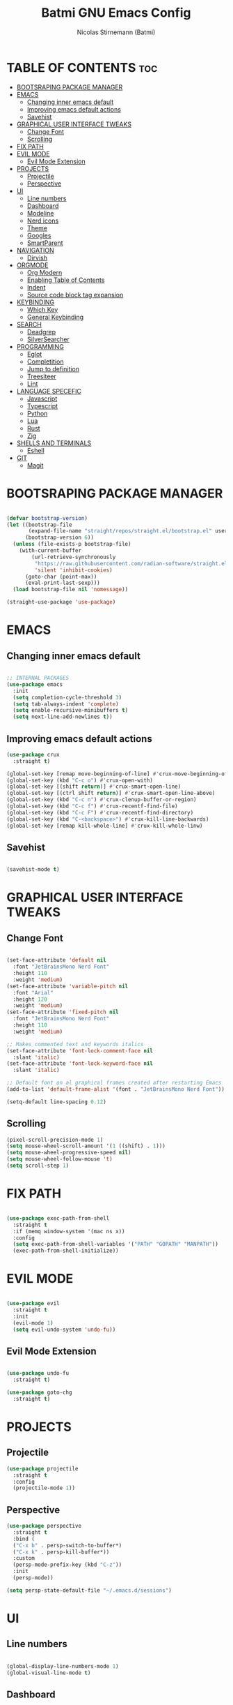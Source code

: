 #+AUTHOR: Nicolas Stirnemann (Batmi)
#+TITLE: Batmi GNU Emacs Config
#+DESCRIPTION: Batmi's personal Emacs config
#+STARTUP: showeverything
#+OPTIONS: toc:2

* TABLE OF CONTENTS :toc:
- [[#bootsraping-package-manager][BOOTSRAPING PACKAGE MANAGER]]
- [[#emacs][EMACS]]
  - [[#changing-inner-emacs-default][Changing inner emacs default]]
  - [[#improving-emacs-default-actions][Improving emacs default actions]]
  - [[#savehist][Savehist]]
- [[#graphical-user-interface-tweaks][GRAPHICAL USER INTERFACE TWEAKS]]
  - [[#change-font][Change Font]]
  - [[#scrolling][Scrolling]]
- [[#fix-path][FIX PATH]]
- [[#evil-mode][EVIL MODE]]
  - [[#evil-mode-extension][Evil Mode Extension]]
- [[#projects][PROJECTS]]
  - [[#projectile][Projectile]]
  - [[#perspective][Perspective]]
- [[#ui][UI]]
  - [[#line-numbers][Line numbers]]
  - [[#dashboard][Dashboard]]
  - [[#modeline][Modeline]]
  - [[#nerd-icons][Nerd icons]]
  - [[#theme][Theme]]
  - [[#googles][Googles]]
  - [[#smartparent][SmartParent]]
- [[#navigation][NAVIGATION]]
  - [[#dirvish][Dirvish]]
- [[#orgmode][ORGMODE]]
  - [[#org-modern][Org Modern]]
  - [[#enabling-table-of-contents][Enabling Table of Contents]]
  - [[#indent][Indent]]
  - [[#source-code-block-tag-expansion][Source code block tag expansion]]
- [[#keybinding][KEYBINDING]]
  - [[#which-key][Which Key]]
  - [[#general-keybinding][General Keybinding]]
- [[#search][SEARCH]]
  - [[#deadgrep][Deadgrep]]
  - [[#silversearcher][SilverSearcher]]
- [[#programming][PROGRAMMING]]
  - [[#eglot][Eglot]]
  - [[#completition][Completition]]
  - [[#jump-to-definition][Jump to definition]]
  - [[#treesiteer][Treesiteer]]
  - [[#lint][Lint]]
- [[#language-specefic][LANGUAGE SPECEFIC]]
  - [[#javascript][Javascript]]
  - [[#typescript][Typescript]]
  - [[#python][Python]]
  - [[#lua][Lua]]
  - [[#rust][Rust]]
  - [[#zig][Zig]]
- [[#shells-and-terminals][SHELLS AND TERMINALS]]
  - [[#eshell][Eshell]]
- [[#git][GIT]]
  - [[#magit][Magit]]

* BOOTSRAPING PACKAGE MANAGER
#+begin_src emacs-lisp

  (defvar bootstrap-version)
  (let ((bootstrap-file
         (expand-file-name "straight/repos/straight.el/bootstrap.el" user-emacs-directory))
        (bootstrap-version 6))
    (unless (file-exists-p bootstrap-file)
      (with-current-buffer
          (url-retrieve-synchronously
           "https://raw.githubusercontent.com/radian-software/straight.el/develop/install.el"
           'silent 'inhibit-cookies)
        (goto-char (point-max))
        (eval-print-last-sexp)))
    (load bootstrap-file nil 'nomessage))

  (straight-use-package 'use-package)

#+end_src

* EMACS

** Changing inner emacs default
#+begin_src emacs-lisp

;; INTERNAL PACKAGES
(use-package emacs
  :init
  (setq completion-cycle-threshold 3)
  (setq tab-always-indent 'complete)
  (setq enable-recursive-minibuffers t)
  (setq next-line-add-newlines t))

#+end_src

** Improving emacs default actions
#+begin_src emacs-lisp
(use-package crux
  :straight t)

(global-set-key [remap move-beginning-of-line] #'crux-move-beginning-of-line)
(global-set-key (kbd "C-c o") #'crux-open-with)
(global-set-key [(shift return)] #'crux-smart-open-line)
(global-set-key [(ctrl shift return)] #'crux-smart-open-line-above)
(global-set-key (kbd "C-c n") #'crux-clenup-buffer-or-region)
(global-set-key (kbd "C-c f") #'crux-recentf-find-file)
(global-set-key (kbd "C-c F") #'crux-recentf-find-directory)
(global-set-key (kbd "C-<backspace>") #'crux-kill-line-backwards)
(global-set-key [remap kill-whole-line] #'crux-kill-whole-linw)
#+end_src

** Savehist
#+begin_src emacs-lisp

  (savehist-mode t)

#+end_src

* GRAPHICAL USER INTERFACE TWEAKS

** Change Font
#+begin_src emacs-lisp

   (set-face-attribute 'default nil
     :font "JetBrainsMono Nerd Font"
     :height 110
     :weight 'medium)
   (set-face-attribute 'variable-pitch nil
     :font "Arial"
     :height 120
     :weight 'medium)
   (set-face-attribute 'fixed-pitch nil
     :font "JetBrainsMono Nerd Font"
     :height 110
     :weight 'medium)

   ;; Makes commented text and keywords italics
   (set-face-attribute 'font-lock-comment-face nil
     :slant 'italic)
   (set-face-attribute 'font-lock-keyword-face nil
     :slant 'italic)

   ;; Default font on al graphical frames created after restarting Emacs
   (add-to-list 'default-frame-alist '(font . "JetBrainsMono Nerd Font"))

   (setq-default line-spacing 0.12)

#+end_src

** Scrolling
#+begin_src emacs-lisp
  (pixel-scroll-precision-mode 1)
  (setq mouse-wheel-scroll-amount '(1 ((shift) . 1)))
  (setq mouse-wheel-progressive-speed nil)
  (setq mouse-wheel-follow-mouse 't)
  (setq scroll-step 1)
#+end_src

* FIX PATH
#+begin_src emacs-lisp

  (use-package exec-path-from-shell
    :straight t
    :if (memq window-system '(mac ns x))
    :config
    (setq exec-path-from-shell-variables '("PATH" "GOPATH" "MANPATH"))
    (exec-path-from-shell-initialize))

#+end_src

* EVIL MODE
#+begin_src emacs-lisp

(use-package evil
  :straight t
  :init
  (evil-mode 1)
  (setq evil-undo-system 'undo-fu))

#+end_src

** Evil Mode Extension
#+begin_src emacs-lisp

(use-package undo-fu
  :straight t)

(use-package goto-chg
  :straight t)

#+end_src

* PROJECTS

** Projectile
#+begin_src emacs-lisp
  (use-package projectile
    :straight t
    :config
    (projectile-mode 1))
#+end_src

** Perspective
#+begin_src emacs-lisp
  (use-package perspective
    :straight t
    :bind (
    ("C-x b" . persp-switch-to-buffer*)
    ("C-x k" . persp-kill-buffer*))
    :custom
    (persp-mode-prefix-key (kbd "C-z"))
    :init
    (persp-mode))

  (setq persp-state-default-file "~/.emacs.d/sessions")
#+end_src

* UI

** Line numbers
#+begin_src emacs-lisp

  (global-display-line-numbers-mode 1)
  (global-visual-line-mode t)

#+end_src

** Dashboard
#+begin_src emacs-lisp

  (use-package dashboard
    :straight t
    :init
    (setq initial-buffer-choice 'dashboard-open)
    (setq dashboard-set-heading-icons t)
    (setq dashboard-set-file-icons t)
    (setq dashboard-banner-logo-title "There are things you can't see unless you change your standing.")
    (setq dashboard-startup-banner "/Users/batmi/.emacs.d/heart.jpeg")
    (setq dashboard-center-content nil)
    (setq dashboard-items '((recents . 5)
                            (agenda . 5)
                            (bookmarks . 3)
                            (projects . 3)
                            (registers . 3)))
    :config
    (dashboard-setup-startup-hook))

#+end_src

** Modeline
#+begin_src emacs-lisp

  (use-package doom-modeline
    :straight t
    :init (doom-modeline-mode 1)
    :config
    (setq doom-modeline-height 30
          doom-modeline-bar-width 5
          doom-modeline-persp-name t
          doom-modeline-persp-icon t))

#+end_src

** Nerd icons
#+begin_src emacs-lisp

  (use-package nerd-icons
     :straight t
     :custom
     (nerd-icons-font-family "JetBrainsMono Nerd Font"))

  (use-package nerd-icons-dired
    :straight t
    :hook
    (dired-mode . nerd-icons-dired-mode))

#+end_src

** Theme

*** ef-themes
#+begin_src emacs-lisp
  (use-package ef-themes
    :straight t)

#+end_src

*** doom-themes
#+begin_src emacs-lisp
  (use-package doom-themes
    :straight t
    :config
    (setq doom-themes-enable-bold t
	  doom-themes-enable-italic t))

#+end_src

*** load theme
#+begin_src emacs-lisp

  (load-theme 'doom-tokyo-night t)
  (doom-themes-org-config)

#+end_src

** Googles
#+begin_src emacs-lisp
(use-package goggles
  :straight t
  :hook ((prog-mode text-mode) . goggles-mode)
  :config
  (setq-default googles-pulse t))
#+end_src

** SmartParent
#+begin_src emacs-lisp
(use-package smartparens
  :straight t)

(add-hook 'prog-mode #'smartparents-strict-mode)
#+end_src

* NAVIGATION

** Dirvish
#+begin_src emacs-lisp
(use-package dirvish
  :straight t)

(dirvish-override-dired-mode)
#+end_src

* ORGMODE

** Org Modern
#+begin_src emacs-lisp

(use-package org-modern
  :straight t
  :init (with-eval-after-load 'org (global-org-modern-mode)))

#+end_src

** Enabling Table of Contents
#+begin_src emacs-lisp

  (use-package toc-org
    :straight t
    :after org
    :hook (org-mode . toc-org-enable))

#+end_src

** Indent
#+begin_src emacs-lisp

  (use-package org-indent :after org :straight nil :delight)
  (setq org-edit-src-content-indentation 0)

#+end_src

** Source code block tag expansion

#+begin_src emacs-lisp
  (require 'org-tempo)
#+end_src

* KEYBINDING

** Which Key
#+begin_src emacs-lisp

  (use-package which-key
    :straight t
    :config
    (add-hook 'after-init-hook 'which-key-mode))

#+end_src

** General Keybinding
#+begin_src emacs-lisp

  (global-set-key (kbd "M-i") #'previous-line)
  (global-set-key (kbd "M-j") #'backward-char)
  (global-set-key (kbd "M-k") #'next-line)
  (global-set-key (kbd "M-l") #'forward-char)

  (global-set-key (kbd "M-u") #'backward-word)
  (global-set-key (kbd "M-o") #'forward-word)
  (global-set-key (kbd "<f5>") #'deadgrep)

#+end_src

* SEARCH

** Deadgrep
#+begin_src emacs-lisp

  (use-package deadgrep
    :straight t)

#+end_src

** SilverSearcher
#+begin_src emacs-lisp

(use-package ag
  :straight t)

#+end_src
* PROGRAMMING

** Eglot
#+begin_src emacs-lisp
  (use-package eglot
    :custom
    (eldoc-echo-area-use-multiline-p)
    (eglot-autoshutdown t)
    (eglot-events-buffer-size 0)
    (read-process-output-max (* 1024 1024))
    :config
    (add-to-list 'eglot-server-programs '((python-mode python-ts-mode) . ("pyright-langserver" "--stdio")))
    :bind (
    ("C-c l b" . eglot-format-buffer)
	  ("C-c l a" . eglot-code-actions)
	  ("C-c l e" . eglot-reconnect)
	  ("C-c l r" . eglot-rename)))

  (add-hook 'python-base-mode-hook 'eglot-ensure)
  (add-hook 'zig-mode-hook 'eglot-ensure)
  (add-hook 'go-ts-mode-hook 'eglot-ensure)
  (add-hook 'c-ts-mode-hook 'eglot-ensure)
  (add-hook 'c++-ts-mode-hook 'eglot-ensure)
  (add-hook 'kotlin-mode-hook 'eglot-ensure)
  (add-hook 'rustic-mode-hook 'eglot-ensure)
  (add-hook 'css-ts-mode-hook 'eglot-ensure)
  (add-hook 'html-mode-hook 'eglot-ensure)
  (add-hook 'js-base-mode-hook 'eglot-ensure)
  (add-hook 'tsx-ts-mode-hook 'eglot-ensure)
  (add-hook 'latex-mode-hook 'eglot-ensure)
  (add-hook 'php-mode-hook 'eglot-ensure)

#+end_src

** Completition

*** Vertico . Orderless
 + Vertico, minimalist completition for minibuffer
 + Counsel, a collection of Ivy-enhanced versions of common Emacs commands.

#+begin_src emacs-lisp

;; Enable vertico
(use-package vertico
  :straight t
  :custom
  (vertico-cycle t)
  :init
  (vertico-mode))

(defun orderless-fast-dispatch (word index total)
  (and (= index 0) (= total 1) (length< word 4)
       `(orderless-regexp . ,(concat "^"(regexp-quote word)))))

(use-package orderless
  :straight t
  :init
  (setq completion-category-defaults nil
        completion-category-overrides '((file (styles partial-completion)))))

(orderless-define-completion-style orderless-fast
  (orderless-style-dispatchers '(orderless-fast-dispatch))
  (orderless-matching-styles '(orderless-literal orderless-regexp)))

(setq completion-styles '(orderless-fast basic))

#+end_src

*** Code-completion framework
#+begin_src emacs-lisp

(use-package corfu
:straight t
:custom
(corfu-cycle t)
(corfu-auto t)
(corfu-auto-delay 0.5)
(corfu-auto-prefix 1)
(corfu-separator ?\s)
(corfu-quit-at-boundary nil)
(corfu-quit-no-match 'separator)
(corfu-preview-current nil)
(corfu-preselect 'prompt)
(corfu-scroll-margin 5)
:init
(global-corfu-mode))

(use-package cape
  :straight t
  :init
  (add-to-list 'completion-at-point-functions #'cape-dabbrev)
  (add-to-list 'completion-at-point-functions #'cape-file)
  (add-to-list 'completion-at-point-functions #'cape-elisp-block))

#+end_src

** Jump to definition
#+begin_src emacs-lisp
  (use-package dumb-jump
  :straight t)

  (setq xref-show-definitions-function #'xref-show-definitions-completing-read)
  (add-hook 'xref-backend-functions #'dumb-jump-xref-activate)
#+end_src

** Treesiteer
#+begin_src emacs-lisp

  (use-package treesit-auto
    :straight t
    :custom (treesit-auto-install 'prompt)
    :config (global-treesit-auto-mode))

#+end_src

** Lint
#+begin_src emacs-lisp

 (use-package flycheck
   :straight t
   :defer 2
   :init (global-flycheck-mode t)
   :custom
   (flycheck-display-errors-delay .3)
   (setq flycheck-check-syntax-automatically '(mode-enabled save idle-change))
   (setq flycheck-highlighting-mode 'lines)
   (setq flycheck-indication-mode 'left-margin)
   (setq flycheck-checker-error-threshold 2000))

(use-package flycheck-pos-tip
  :straight t
  :after flycheck
  :init (flycheck-pos-tip-mode))

#+end_src

* LANGUAGE SPECEFIC

** Javascript

*** Configuration
#+begin_src emacs-lisp
  (add-hook 'js-ts-mode-hook
	  (lambda()
	    (local-unset-key (kbd "M-."))))

  (setq js-indent-level 2)
#+end_src

*** JS2-Minor Mode
#+begin_src emacs-lisp
(use-package js2-mode
  :straight t)

(add-hook 'js-mode-hook 'js2-minor-mode)
#+end_src

** Typescript
#+begin_src emacs-lisp
(use-package tide
  :straight t
  :after (typescript-mode corfu flycheck)
  :hook((typescript-mode . tide-setup)
	(tsx-ts-mode. tide-setup)
	(typescript-ts-mode . tide-hl-identifier-mode)
	(before-save . tide-format-before-save)))
#+end_src

** Python

*** Pyenv
#+begin_src emacs-lisp

  (use-package pyvenv
    :straight t
    :init
    (setenv "WORKON_HOME" "/Users/batmi/Library/Caches/pypoetry/virtualenvs/")
    (pyvenv-mode 1)
    (pyvenv-tracking-mode 1))

#+end_src

*** Blacken
#+begin_src emacs-lisp
  (use-package blacken
    :straight t
    :defer t
    :custom
    (blacken-skip-string-normalization t)
    (black-fast-unsafe t)
    (blacken-line-length 90))

   (add-hook 'python-base-mode-hook  'blacken-mode)
#+end_src

** Lua
#+begin_src emacs-lisp
  (use-package lua-mode
    :straight t
    :defer t
    :bind (:map lua-mode-map
          ("C-c C-r" . lua-send-region)
          ("C-c C-e" . lua-send-current-line)))
#+end_src

** Rust
#+begin_src emacs-lisp
  (use-package rustic
    :straight t
    :defer t
    :custom
    (rustic-lsp-client 'eglot))

  (use-package cargo
    :straight t
    :defer t
    :hook ((rust-ts-mode-hook rustic-mode-hook) . cargo-minor-mode))
#+end_src

** Zig
#+begin_src emacs-lisp
  (use-package zig-mode
    :straight t
    :defer t)
#+end_src

* SHELLS AND TERMINALS

** Eshell
#+begin_src emacs-lisp

(use-package eshell-syntax-highlighting
  :straight t
  :after esh-mode
  :config
  (eshell-syntax-highlighting-global-mode +1))

(setq eshell-rc-script (concat user-emacs-directory "eshell/profile")
      eshell-aliases-file (concat user-emacs-directory "eshell/aliases")
      eshell-history-size 5000
      eshell-buffer-maximun-lines 5000
      eshell-hist-ignoredups t
      eshell-scroll-to-bottom-on-input t
      eshell-destroy-buffer-when-process-dies t
      eshell-visual-commands'("bash" "htop" "ssh" "top" "zsh"))

#+end_src

* GIT

** Magit
#+begin_src emacs-lisp

  (use-package magit
    :straight t
    :hook (after-save . magit-after-save-refresh-status))

#+end_src
